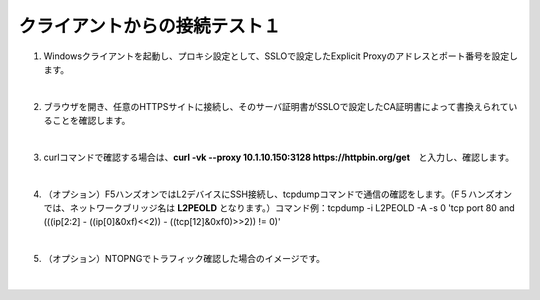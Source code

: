 クライアントからの接続テスト１
=========================================================

#. Windowsクライアントを起動し、プロキシ設定として、SSLOで設定したExplicit Proxyのアドレスとポート番号を設定します。

   .. image:: images/mod8-1.png
   |  
#. ブラウザを開き、任意のHTTPSサイトに接続し、そのサーバ証明書がSSLOで設定したCA証明書によって書換えられていることを確認します。

   .. image:: images/mod8-2.png
   |  
#. curlコマンドで確認する場合は、**curl -vk --proxy 10.1.10.150:3128 https://httpbin.org/get**　と入力し、確認します。

   .. image:: images/mod8-3.png
   |  
#. （オプション）F5ハンズオンではL2デバイスにSSH接続し、tcpdumpコマンドで通信の確認をします。（F５ハンズオンでは、ネットワークブリッジ名は **L2PEOLD** となります。）コマンド例：tcpdump -i L2PEOLD -A -s 0 'tcp port 80 and (((ip[2:2] - ((ip[0]&0xf)<<2)) - ((tcp[12]&0xf0)>>2)) != 0)'

   .. image:: images/mod8-4.png
   |  
#. （オプション）NTOPNGでトラフィック確認した場合のイメージです。

   .. image:: images/mod8-5.png
   |  



